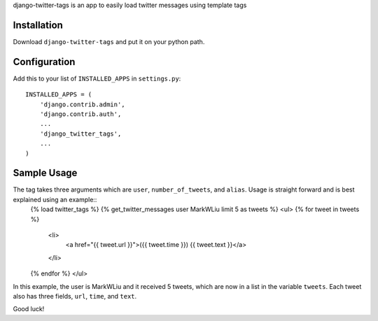 .. -*- restructuredtext -*-

django-twitter-tags is an app to easily load twitter messages using template tags

Installation
============

Download ``django-twitter-tags`` and put it on your python path.

Configuration
=============

Add this to your list of ``INSTALLED_APPS`` in ``settings.py``::

    INSTALLED_APPS = (
        'django.contrib.admin',
        'django.contrib.auth',
        ... 
        'django_twitter_tags',
        ...
    )

Sample Usage
============

The tag takes three arguments which are ``user``, ``number_of_tweets``, and ``alias``. Usage is straight forward and is best explained using an example::
    {% load twitter_tags %}
    {% get_twitter_messages user MarkWLiu limit 5 as tweets %}
    <ul>
    {% for tweet in tweets %}
        <li>
            <a href="{{ tweet.url }}">({{ tweet.time }}) {{ tweet.text }}</a>
        </li>
    {% endfor %}
    </ul>

In this example, the user is MarkWLiu and it received 5 tweets, which are now in a list in the variable ``tweets``. Each tweet also has three fields, ``url``, ``time``, and ``text``.

Good luck!
